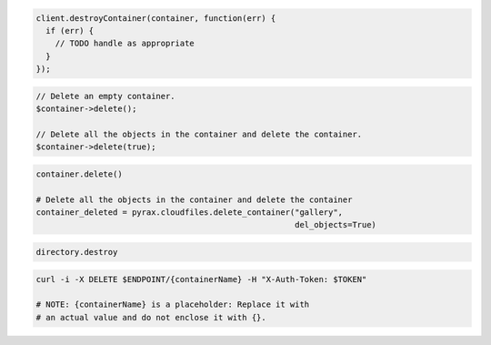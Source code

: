.. code-block:: csharp

.. code-block:: java

.. code-block:: javascript

  client.destroyContainer(container, function(err) {
    if (err) {
      // TODO handle as appropriate
    }
  });

.. code-block:: php

  // Delete an empty container.
  $container->delete();

  // Delete all the objects in the container and delete the container.
  $container->delete(true);

.. code-block:: python

  container.delete()

  # Delete all the objects in the container and delete the container
  container_deleted = pyrax.cloudfiles.delete_container("gallery",
                                                        del_objects=True)

.. code-block:: ruby

  directory.destroy

.. code-block:: shell

  curl -i -X DELETE $ENDPOINT/{containerName} -H "X-Auth-Token: $TOKEN"

  # NOTE: {containerName} is a placeholder: Replace it with
  # an actual value and do not enclose it with {}.
